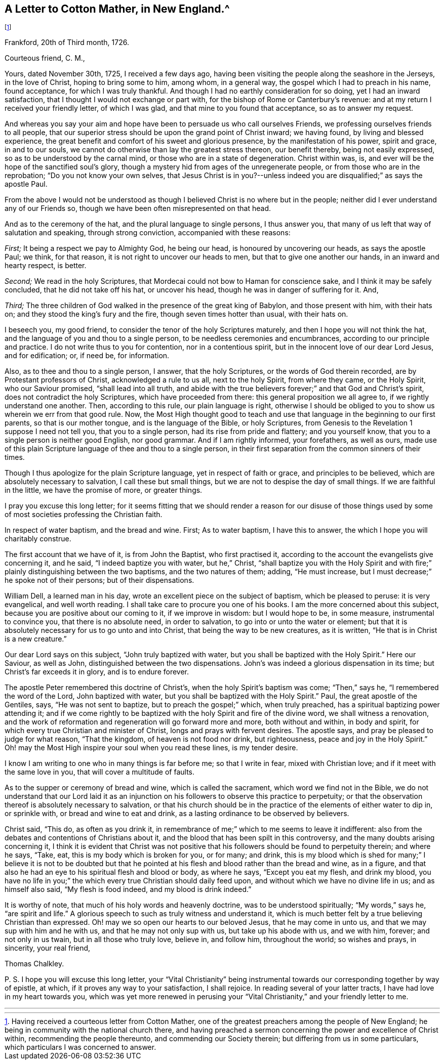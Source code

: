 == A Letter to Cotton Mather, in New England.^
footnote:[Having received a courteous letter from Cotton Mather,
one of the greatest preachers among the people of New England;
he being in community with the national church there,
and having preached a sermon concerning the power and excellence of Christ within,
recommending the people thereunto, and commending our Society therein;
but differing from us in some particulars, which particulars I was concerned to answer.]

[.signed-section-context-open]
Frankford, 20th of Third month, 1726.

[.salutation]
Courteous friend, C. M.,

Yours, dated November 30th, 1725, I received a few days ago,
having been visiting the people along the seashore in the Jerseys, in the love of Christ,
hoping to bring some to him, among whom, in a general way,
the gospel which I had to preach in his name, found acceptance,
for which I was truly thankful.
And though I had no earthly consideration for so doing, yet I had an inward satisfaction,
that I thought I would not exchange or part with,
for the bishop of Rome or Canterbury`'s revenue:
and at my return I received your friendly letter, of which I was glad,
and that mine to you found that acceptance, so as to answer my request.

And whereas you say your aim and hope have been to persuade us who call ourselves Friends,
we professing ourselves friends to all people,
that our superior stress should be upon the grand point of Christ inward;
we having found, by living and blessed experience,
the great benefit and comfort of his sweet and glorious presence,
by the manifestation of his power, spirit and grace, in and to our souls,
we cannot do otherwise than lay the greatest stress thereon, our benefit thereby,
being not easily expressed, so as to be understood by the carnal mind,
or those who are in a state of degeneration.
Christ within was, is, and ever will be the hope of the sanctified soul`'s glory,
though a mystery hid from ages of the unregenerate people,
or from those who are in the reprobation; "`Do you not know your own selves,
that Jesus Christ is in you?--unless indeed you are
disqualified;`" as says the apostle Paul.

From the above I would not be understood as though
I believed Christ is no where but in the people;
neither did I ever understand any of our Friends so,
though we have been often misrepresented on that head.

And as to the ceremony of the hat, and the plural language to single persons,
I thus answer you, that many of us left that way of salutation and speaking,
through strong conviction, accompanied with these reasons:

[.numbered-group]
====

[.numbered]
_First;_ It being a respect we pay to Almighty God, he being our head,
is honoured by uncovering our heads, as says the apostle Paul; we think, for that reason,
it is not right to uncover our heads to men, but that to give one another our hands,
in an inward and hearty respect, is better.

[.numbered]
_Second;_ We read in the holy Scriptures,
that Mordecai could not bow to Haman for conscience sake,
and I think it may be safely concluded, that he did not take off his hat,
or uncover his head, though he was in danger of suffering for it.
And,

[.numbered]
_Third;_ The three children of God walked in the presence of the great king of Babylon,
and those present with him, with their hats on;
and they stood the king`'s fury and the fire, though seven times hotter than usual,
with their hats on.

====

I beseech you, my good friend, to consider the tenor of the holy Scriptures maturely,
and then I hope you will not think the hat,
and the language of you and thou to a single person,
to be needless ceremonies and encumbrances, according to our principle and practice.
I do not write thus to you for contention, nor in a contentious spirit,
but in the innocent love of our dear Lord Jesus, and for edification; or, if need be,
for information.

Also, as to thee and thou to a single person, I answer, that the holy Scriptures,
or the words of God therein recorded, are by Protestant professors of Christ,
acknowledged a rule to us all, next to the holy Spirit, from where they came,
or the Holy Spirit, who our Saviour promised, "`shall lead into all truth,
and abide with the true believers forever;`" and that God and Christ`'s spirit,
does not contradict the holy Scriptures, which have proceeded from there:
this general proposition we all agree to, if we rightly understand one another.
Then, according to this rule, our plain language is right,
otherwise I should be obliged to you to show us wherein we err from that good rule.
Now, the Most High thought good to teach and use that
language in the beginning to our first parents,
so that is our mother tongue, and is the language of the Bible, or holy Scriptures,
from Genesis to the Revelation 1 suppose I need not tell you,
that you to a single person, had its rise from pride and flattery; and you yourself know,
that you to a single person is neither good English, nor good grammar.
And if I am rightly informed, your forefathers, as well as ours,
made use of this plain Scripture language of thee and thou to a single person,
in their first separation from the common sinners of their times.

Though I thus apologize for the plain Scripture language,
yet in respect of faith or grace, and principles to be believed,
which are absolutely necessary to salvation, I call these but small things,
but we are not to despise the day of small things.
If we are faithful in the little, we have the promise of more, or greater things.

I pray you excuse this long letter;
for it seems fitting that we should render a reason for our disuse of
those things used by some of most societies professing the Christian faith.

In respect of water baptism, and the bread and wine.
First; As to water baptism, I have this to answer,
the which I hope you will charitably construe.

The first account that we have of it, is from John the Baptist, who first practised it,
according to the account the evangelists give concerning it, and he said,
"`I indeed baptize you with water, but he,`" Christ,
"`shall baptize you with the Holy Spirit and with
fire;`" plainly distinguishing between the two baptisms,
and the two natures of them; adding, "`He must increase,
but I must decrease;`" he spoke not of their persons; but of their dispensations.

William Dell, a learned man in his day,
wrote an excellent piece on the subject of baptism, which be pleased to peruse:
it is very evangelical, and well worth reading.
I shall take care to procure you one of his books.
I am the more concerned about this subject,
because you are positive about our coming to it, if we improve in wisdom:
but I would hope to be, in some measure, instrumental to convince you,
that there is no absolute need, in order to salvation,
to go into or unto the water or element;
but that it is absolutely necessary for us to go unto and into Christ,
that being the way to be new creatures, as it is written,
"`He that is in Christ is a new creature.`"

Our dear Lord says on this subject, "`John truly baptized with water,
but you shall be baptized with the Holy Spirit.`"
Here our Saviour, as well as John, distinguished between the two dispensations.
John`'s was indeed a glorious dispensation in its time;
but Christ`'s far exceeds it in glory, and is to endure forever.

The apostle Peter remembered this doctrine of Christ`'s,
when the holy Spirit`'s baptism was come; "`Then,`" says he,
"`I remembered the word of the Lord, John baptized with water,
but you shall be baptized with the Holy Spirit.`"
Paul, the great apostle of the Gentiles, says, "`He was not sent to baptize,
but to preach the gospel;`" which, when truly preached,
has a spiritual baptizing power attending it;
and if we come rightly to be baptized with the holy Spirit and fire of the divine word,
we shall witness a renovation,
and the work of reformation and regeneration will go forward more and more,
both without and within, in body and spirit,
for which every true Christian and minister of Christ,
longs and prays with fervent desires.
The apostle says, and pray be pleased to judge for what reason, "`That the kingdom,
of heaven is not food nor drink, but righteousness, peace and joy in the Holy Spirit.`"
Oh! may the Most High inspire your soul when you read these lines, is my tender desire.

I know I am writing to one who in many things is far before me; so that I write in fear,
mixed with Christian love; and if it meet with the same love in you,
that will cover a multitude of faults.

As to the supper or ceremony of bread and wine, which is called the sacrament,
which word we find not in the Bible,
we do not understand that our Lord laid it as an injunction
on his followers to observe this practice to perpetuity;
or that the observation thereof is absolutely necessary to salvation,
or that his church should be in the practice of the elements of either water to dip in,
or sprinkle with, or bread and wine to eat and drink,
as a lasting ordinance to be observed by believers.

Christ said, "`This do, as often as you drink it,
in remembrance of me;`" which to me seems to leave it indifferent:
also from the debates and contentions of Christians about it,
and the blood that has been spilt in this controversy,
and the many doubts arising concerning it,
I think it is evident that Christ was not positive that
his followers should be found to perpetuity therein;
and where he says, "`Take, eat, this is my body which is broken for you, or for many;
and drink,
this is my blood which is shed for many;`" I believe it is not to be doubted
but that he pointed at his flesh and blood rather than the bread and wine,
as in a figure, and that also he had an eye to his spiritual flesh and blood or body,
as where he says, "`Except you eat my flesh, and drink my blood,
you have no life in you;`" the which every true Christian should daily feed upon,
and without which we have no divine life in us; and as himself also said,
"`My flesh is food indeed, and my blood is drink indeed.`"

It is worthy of note, that much of his holy words and heavenly doctrine,
was to be understood spiritually; "`My words,`" says he, "`are spirit and life.`"
A glorious speech to such as truly witness and understand it,
which is much better felt by a true believing Christian than expressed.
Oh! may we so open our hearts to our beloved Jesus, that he may come in unto us,
and that we may sup with him and he with us, and that he may not only sup with us,
but take up his abode with us, and we with him, forever; and not only in us twain,
but in all those who truly love, believe in, and follow him, throughout the world;
so wishes and prays, in sincerity, your real friend,

[.signed-section-signature]
Thomas Chalkley.

[.postscript]
====

P+++.+++ S. I hope you will excuse this long letter,
your "`Vital Christianity`" being instrumental towards
our corresponding together by way of epistle,
at which, if it proves any way to your satisfaction, I shall rejoice.
In reading several of your latter tracts, I have had love in my heart towards you,
which was yet more renewed in perusing your "`Vital
Christianity,`" and your friendly letter to me.

====

[.asterism]
'''
